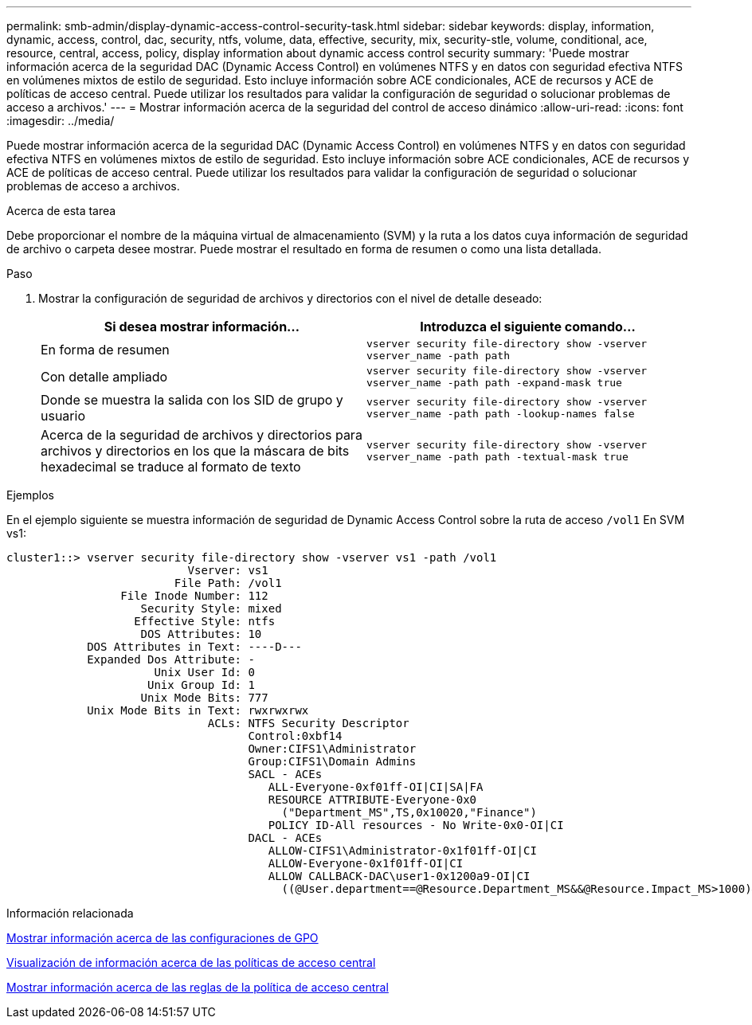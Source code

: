 ---
permalink: smb-admin/display-dynamic-access-control-security-task.html 
sidebar: sidebar 
keywords: display, information, dynamic, access, control, dac, security, ntfs, volume, data, effective, security, mix, security-stle, volume, conditional, ace, resource, central, access, policy, display information about dynamic access control security 
summary: 'Puede mostrar información acerca de la seguridad DAC (Dynamic Access Control) en volúmenes NTFS y en datos con seguridad efectiva NTFS en volúmenes mixtos de estilo de seguridad. Esto incluye información sobre ACE condicionales, ACE de recursos y ACE de políticas de acceso central. Puede utilizar los resultados para validar la configuración de seguridad o solucionar problemas de acceso a archivos.' 
---
= Mostrar información acerca de la seguridad del control de acceso dinámico
:allow-uri-read: 
:icons: font
:imagesdir: ../media/


[role="lead"]
Puede mostrar información acerca de la seguridad DAC (Dynamic Access Control) en volúmenes NTFS y en datos con seguridad efectiva NTFS en volúmenes mixtos de estilo de seguridad. Esto incluye información sobre ACE condicionales, ACE de recursos y ACE de políticas de acceso central. Puede utilizar los resultados para validar la configuración de seguridad o solucionar problemas de acceso a archivos.

.Acerca de esta tarea
Debe proporcionar el nombre de la máquina virtual de almacenamiento (SVM) y la ruta a los datos cuya información de seguridad de archivo o carpeta desee mostrar. Puede mostrar el resultado en forma de resumen o como una lista detallada.

.Paso
. Mostrar la configuración de seguridad de archivos y directorios con el nivel de detalle deseado:
+
|===
| Si desea mostrar información... | Introduzca el siguiente comando... 


 a| 
En forma de resumen
 a| 
`vserver security file-directory show -vserver vserver_name -path path`



 a| 
Con detalle ampliado
 a| 
`vserver security file-directory show -vserver vserver_name -path path -expand-mask true`



 a| 
Donde se muestra la salida con los SID de grupo y usuario
 a| 
`vserver security file-directory show -vserver vserver_name -path path -lookup-names false`



 a| 
Acerca de la seguridad de archivos y directorios para archivos y directorios en los que la máscara de bits hexadecimal se traduce al formato de texto
 a| 
`vserver security file-directory show -vserver vserver_name -path path -textual-mask true`

|===


.Ejemplos
En el ejemplo siguiente se muestra información de seguridad de Dynamic Access Control sobre la ruta de acceso `/vol1` En SVM vs1:

[listing]
----
cluster1::> vserver security file-directory show -vserver vs1 -path /vol1
                           Vserver: vs1
                         File Path: /vol1
                 File Inode Number: 112
                    Security Style: mixed
                   Effective Style: ntfs
                    DOS Attributes: 10
            DOS Attributes in Text: ----D---
            Expanded Dos Attribute: -
                      Unix User Id: 0
                     Unix Group Id: 1
                    Unix Mode Bits: 777
            Unix Mode Bits in Text: rwxrwxrwx
                              ACLs: NTFS Security Descriptor
                                    Control:0xbf14
                                    Owner:CIFS1\Administrator
                                    Group:CIFS1\Domain Admins
                                    SACL - ACEs
                                       ALL-Everyone-0xf01ff-OI|CI|SA|FA
                                       RESOURCE ATTRIBUTE-Everyone-0x0
                                         ("Department_MS",TS,0x10020,"Finance")
                                       POLICY ID-All resources - No Write-0x0-OI|CI
                                    DACL - ACEs
                                       ALLOW-CIFS1\Administrator-0x1f01ff-OI|CI
                                       ALLOW-Everyone-0x1f01ff-OI|CI
                                       ALLOW CALLBACK-DAC\user1-0x1200a9-OI|CI
                                         ((@User.department==@Resource.Department_MS&&@Resource.Impact_MS>1000)&&@Device.department==@Resource.Department_MS)
----
.Información relacionada
xref:display-gpo-config-task.adoc[Mostrar información acerca de las configuraciones de GPO]

xref:display-central-access-policies-task.adoc[Visualización de información acerca de las políticas de acceso central]

xref:display-central-access-policy-rules-task.adoc[Mostrar información acerca de las reglas de la política de acceso central]
